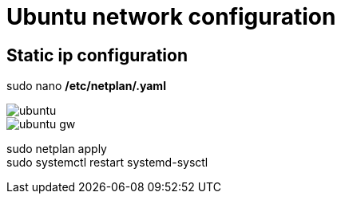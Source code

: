= Ubuntu network configuration

== Static ip configuration

sudo nano */etc/netplan/.yaml*

image::../Images/Network/ubuntu.png[]

image::../Images/Network/ubuntu_gw.png[]

sudo netplan apply +
sudo systemctl restart systemd-sysctl
